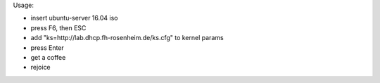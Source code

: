 Usage:

- insert ubuntu-server 16.04 iso
- press F6, then ESC
- add "ks=http://lab.dhcp.fh-rosenheim.de/ks.cfg" to kernel params
- press Enter
- get a coffee
- rejoice
